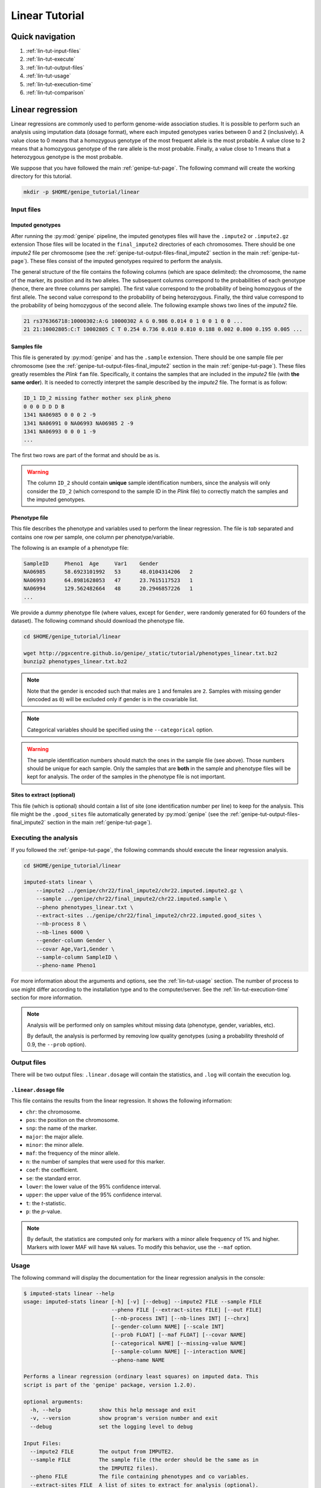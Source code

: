 Linear Tutorial
================


Quick navigation
-----------------

1. :ref:`lin-tut-input-files`
2. :ref:`lin-tut-execute`
3. :ref:`lin-tut-output-files`
4. :ref:`lin-tut-usage`
5. :ref:`lin-tut-execution-time`
6. :ref:`lin-tut-comparison`


Linear regression
------------------

Linear regressions are commonly used to perform genome-wide association
studies. It is possible to perform such an analysis using imputation data
(dosage format), where each imputed genotypes varies between 0 and 2
(inclusively). A value close to 0 means that a homozygous genotype of the most
frequent allele is the most probable. A value close to 2 means that a
homozygous genotype of the rare allele is the most probable. Finally, a value
close to 1 means that a heterozygous genotype is the most probable.

We suppose that you have followed the main :ref:`genipe-tut-page`. The
following command will create the working directory for this tutorial.

.. code-block:: bash

   mkdir -p $HOME/genipe_tutorial/linear


.. _lin-tut-input-files:

Input files
^^^^^^^^^^^^

Imputed genotypes
""""""""""""""""""

After running the :py:mod:`genipe` pipeline, the imputed genotypes files will
have the ``.impute2`` or ``.impute2.gz`` extension Those files will be located
in the ``final_impute2`` directories of each chromosomes. There should be one
*impute2* file per chromosome (see the
:ref:`genipe-tut-output-files-final_impute2` section in the main
:ref:`genipe-tut-page`). These files consist of the imputed genotypes required
to perform the analysis.

The general structure of the file contains the following columns (which are
space delimited): the chromosome, the name of the marker, its position and its
two alleles. The subsequent columns correspond to the probabilities of each
genotype (hence, there are three columns per sample). The first value
correspond to the probability of being homozygous of the first allele. The
second value correspond to the probability of being heterozygous. Finally, the
third value correspond to the probability of being homozygous of the second
allele. The following example shows two lines of the *impute2* file.

.. code-block:: text

    21 rs376366718:10000302:A:G 10000302 A G 0.986 0.014 0 1 0 0 1 0 0 ...
    21 21:10002805:C:T 10002805 C T 0.254 0.736 0.010 0.810 0.188 0.002 0.800 0.195 0.005 ...


Samples file
"""""""""""""

This file is generated by :py:mod:`genipe` and has the ``.sample`` extension.
There should be one sample file per chromosome (see the
:ref:`genipe-tut-output-files-final_impute2` section in the main
:ref:`genipe-tut-page`). These files greatly resembles the *Plink* ``fam``
file. Specifically, it contains the samples that are included in the *impute2*
file (with **the same order**). It is needed to correctly interpret the sample
described by the *impute2* file. The format is as follow:

.. code-block:: text

   ID_1 ID_2 missing father mother sex plink_pheno
   0 0 0 D D D B
   1341 NA06985 0 0 0 2 -9
   1341 NA06991 0 NA06993 NA06985 2 -9
   1341 NA06993 0 0 0 1 -9
   ...

The first two rows are part of the format and should be as is.

.. warning::

   The column ``ID_2`` should contain **unique** sample identification numbers,
   since the analysis will only consider the ``ID_2`` (which correspond to the
   sample ID in the *Plink* file) to correctly match the samples and the
   imputed genotypes.


Phenotype file
"""""""""""""""

This file describes the phenotype and variables used to perform the linear
regression. The file is *tab* separated and contains one row per sample, one
column per phenotype/variable.

The following is an example of a phenotype file:

.. code-block:: text

   SampleID	Pheno1	Age	Var1	Gender
   NA06985	58.6923101992	53	48.0104314206	2
   NA06993	64.8981628053	47	23.7615117523	1
   NA06994	129.562482664	48	20.2946857226	1
   ...

We provide a *dummy* phenotype file (where values, except for ``Gender``, were
randomly generated for 60 founders of the dataset). The following command
should download the phenotype file.

.. code-block:: bash

   cd $HOME/genipe_tutorial/linear

   wget http://pgxcentre.github.io/genipe/_static/tutorial/phenotypes_linear.txt.bz2
   bunzip2 phenotypes_linear.txt.bz2

.. note::

   Note that the gender is encoded such that males are ``1`` and females are
   ``2``. Samples with missing gender (encoded as ``0``) will be excluded only
   if gender is in the covariable list.

.. note::

   Categorical variables should be specified using the ``--categorical``
   option.

.. warning::

   The sample identification numbers should match the ones in the sample file
   (see above). Those numbers should be unique for each sample. Only the
   samples that are **both** in the sample and phenotype files will be kept for
   analysis. The order of the samples in the phenotype file is not important.


Sites to extract (optional)
""""""""""""""""""""""""""""

This file (which is optional) should contain a list of site (one identification
number per line) to keep for the analysis. This file might be the
``.good_sites`` file automatically generated by :py:mod:`genipe` (see the
:ref:`genipe-tut-output-files-final_impute2` section in the main
:ref:`genipe-tut-page`).


.. _lin-tut-execute:

Executing the analysis
^^^^^^^^^^^^^^^^^^^^^^^

If you followed the :ref:`genipe-tut-page`, the following commands should
execute the linear regression analysis.

.. code-block:: bash

   cd $HOME/genipe_tutorial/linear

   imputed-stats linear \
       --impute2 ../genipe/chr22/final_impute2/chr22.imputed.impute2.gz \
       --sample ../genipe/chr22/final_impute2/chr22.imputed.sample \
       --pheno phenotypes_linear.txt \
       --extract-sites ../genipe/chr22/final_impute2/chr22.imputed.good_sites \
       --nb-process 8 \
       --nb-lines 6000 \
       --gender-column Gender \
       --covar Age,Var1,Gender \
       --sample-column SampleID \
       --pheno-name Pheno1

For more information about the arguments and options, see the
:ref:`lin-tut-usage` section. The number of process to use might differ
according to the installation type and to the computer/server. See the
:ref:`lin-tut-execution-time` section for more information.

.. note::

   Analysis will be performed only on samples whitout missing data (phenotype,
   gender, variables, etc).

   By default, the analysis is performed by removing low quality genotypes
   (using a probability threshold of 0.9, the ``--prob`` option).


.. _lin-tut-output-files:

Output files
^^^^^^^^^^^^^

There will be two output files: ``.linear.dosage`` will contain the statistics,
and ``.log`` will contain the execution log.


``.linear.dosage`` file
""""""""""""""""""""""""

This file contains the results from the linear regression. It shows the
following information:

* ``chr``: the chromosome.
* ``pos``: the position on the chromosome.
* ``snp``: the name of the marker.
* ``major``: the major allele.
* ``minor``: the minor allele.
* ``maf``: the frequency of the minor allele.
* ``n``: the number of samples that were used for this marker.
* ``coef``: the coefficient.
* ``se``: the standard error.
* ``lower``: the lower value of the 95% confidence interval.
* ``upper``: the upper value of the 95% confidence interval.
* ``t``: the *t*-statistic.
* ``p``: the *p*-value.

.. note::

   By default, the statistics are computed only for markers with a minor allele
   frequency of 1% and higher. Markers with lower MAF will have ``NA`` values.
   To modify this behavior, use the ``--maf`` option.


.. _lin-tut-usage:

Usage
^^^^^^

The following command will display the documentation for the linear regression
analysis in the console:

.. code-block:: console

   $ imputed-stats linear --help
   usage: imputed-stats linear [-h] [-v] [--debug] --impute2 FILE --sample FILE
                               --pheno FILE [--extract-sites FILE] [--out FILE]
                               [--nb-process INT] [--nb-lines INT] [--chrx]
                               [--gender-column NAME] [--scale INT]
                               [--prob FLOAT] [--maf FLOAT] [--covar NAME]
                               [--categorical NAME] [--missing-value NAME]
                               [--sample-column NAME] [--interaction NAME]
                               --pheno-name NAME

   Performs a linear regression (ordinary least squares) on imputed data. This
   script is part of the 'genipe' package, version 1.2.0).

   optional arguments:
     -h, --help            show this help message and exit
     -v, --version         show program's version number and exit
     --debug               set the logging level to debug

   Input Files:
     --impute2 FILE        The output from IMPUTE2.
     --sample FILE         The sample file (the order should be the same as in
                           the IMPUTE2 files).
     --pheno FILE          The file containing phenotypes and co variables.
     --extract-sites FILE  A list of sites to extract for analysis (optional).

   Output Options:
     --out FILE            The prefix for the output files. [imputed_stats]

   General Options:
     --nb-process INT      The number of process to use. [1]
     --nb-lines INT        The number of line to read at a time. [1000]
     --chrx                The analysis is performed for the non pseudo-autosomal
                           region of the chromosome X (male dosage will be
                           divided by 2 to get values [0, 0.5] instead of [0, 1])
                           (males are coded as 1 and option '--gender-column'
                           should be used).
     --gender-column NAME  The name of the gender column (use to exclude samples
                           with unknown gender (i.e. not 1, male, or 2, female).
                           If gender not available, use 'None'. [Gender]

   Dosage Options:
     --scale INT           Scale dosage so that values are in [0, n] (possible
                           values are 1 (no scaling) or 2). [2]
     --prob FLOAT          The minimal probability for which a genotype should be
                           considered. [>=0.9]
     --maf FLOAT           Minor allele frequency threshold for which marker will
                           be skipped. [<0.01]

   Phenotype Options:
     --covar NAME          The co variable names (in the phenotype file),
                           separated by coma.
     --categorical NAME    The name of the variables that are categorical (note
                           that the gender is always categorical). The variables
                           are separated by coma.
     --missing-value NAME  The missing value in the phenotype file.
     --sample-column NAME  The name of the sample ID column (in the phenotype
                           file). [sample_id]
     --interaction NAME    Add an interaction between the genotype and this
                           variable.

   Linear Regression Options:
     --pheno-name NAME     The phenotype.


.. _lin-tut-execution-time:

Execution time
^^^^^^^^^^^^^^^

The following figure shows the approximate execution time for different number
of processes (the ``--nb-process`` option) with different installation methods
(*pyvenv* in blue, versus *miniconda* in orange). This analysis was performed
on a computer with an *Intel(R) Core(TM) i7-3770 CPU @ 3.40GHz* (8 cores) and
16Go of RAM. The analysis contained the 195,473 imputed markers and 90 samples
from the previous command (where phenotypes were available for only 60 of the
samples). Each test was performed only one time (no repetition).

.. _linear_exec_time:

.. figure:: ../_static/images/Linear_Walltime.png
    :align: center
    :width: 60%
    :alt: Linear regression execution time vs number of processes.

.. note::

   Execution times between *Plink* and :py:mod:`genipe` were compared for this
   analysis. When data processing is required prior to the statistical analysis
   (*e.g.* removing poor quality genotypes and excluding the 60 samples without
   phenotype), *Plink* was **significantly faster** than :py:mod:`genipe`, even
   if the latter is using more than one processes. This is due to prior data
   manipulation, which significantly increse computation time.

   When no data processing is required (*i.e.* keeping bad quality genotypes
   and keeping all samples), :py:mod:`genipe` was faster with two processes or
   more (as shown in the figure below). Note that for this example (30,000
   imputed markers for 2,402 samples), all samples were used for the analysis
   because they all had a phenotype.

   .. _linear_exec_time_plink:

   .. figure:: ../_static/images/Linear_Walltime_Plink.png
       :align: center
       :width: 60%
       :alt: Linear regression execution time vs number of processes (Plink).

   Note that the linear regression from *Statsmodels 0.6.1* (at least when
   compiled on a modern Linux system, *i.e.* when :py:mod:`genipe` is installed
   using the *pyvenv* method) uses more than 100% of each process when no data
   preprocessing is required. Hence, we recommend testing with :math:`n/2`
   processes (where :math:`n` is the number of processing cores on the machine)
   and monitor the system load average. This explains the increase in
   computation time with more than :math:`n/2` processes. This is not true when
   using a *miniconda* installation, since all processes uses no more than
   100%.


.. _lin-tut-comparison:

Results comparison
^^^^^^^^^^^^^^^^^^^

The linear regression results from :py:mod:`genipe` and *Plink* were compared
for validity. The following figure shows the comparison for, from left to
right, the coefficients, the standard errors and the *p*-values. The *x* axis
shows the results from :py:mod:`genipe`, and the *y* axis shows the results for
*Plink*. This comparison includes 163,670 "good" imputed markers, analyzed for
60 samples (*i.e* results from this tutorial). Note that for this comparison,
the **probability threshold** (``--prob``) **was changed from 0.9 to 0** to
*imitate* *Plink* analysis (see note below for more information).

.. figure:: ../_static/images/Linear_Diff_Prob0.png
   :align: center
   :width: 100%
   :alt: Linear regression comparison between genipe and Plink (probability of 0)

.. note::

   The sign of the coefficients might be different when comparing
   :py:mod:`genipe` to *Plink*, since :py:mod:`genipe` computes the statistics
   on the rare allele, while *Plink* computes them on the second (alternative)
   allele. The alternative allele might not always be the rarest.

.. note::

   By default, :py:mod:`genipe` excludes samples with a maximum probability
   lower than 0.9 (the ``--prob`` option), while *Plink* keeps all the samples
   for the analysis. In order to get the same results as *Plink*, the analysis
   must be done with a probability threshold of 0 (*i.e.* ``--prob 0``, keeping
   all imputed genotypes including those with poor quality). This is what was
   done for the previous figure.

   The following figure shows the comparison between *Plink* and
   :py:mod:`genipe` for the same analysis, but using the default probability
   threshold of 0.9 (excluding imputed genotypes with poor quality). Hence,
   163,670 markers were compared.

   .. figure:: ../_static/images/Linear_Diff.png
      :align: center
      :width: 100%
      :alt: Linear regression comparison between genipe and Plink

